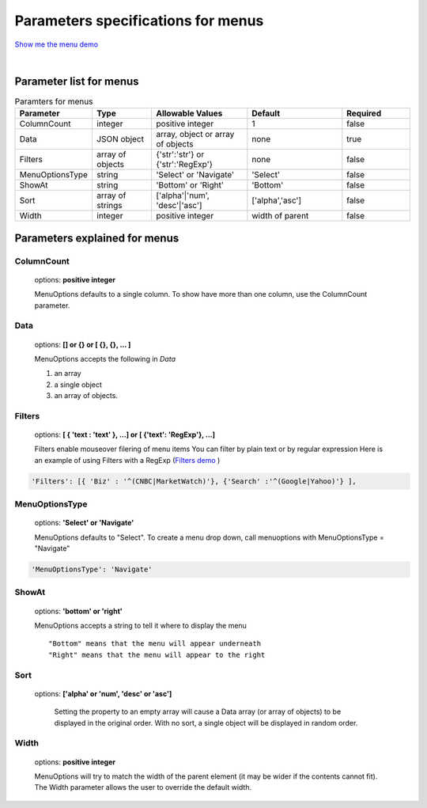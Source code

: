 Parameters specifications for menus
===================================

`Show me the menu demo <http://www.menuoptions.org/examples/MenusBottom.html>`_

.. image:: _static/Menu.jpg
   :alt: Menu example
   :target: http://www.menuoptions.org/examples/MenusBottom.html

| 

Parameter list for menus
------------------------

.. csv-table:: Paramters for menus
    :header: Parameter,Type,Allowable Values,Default,Required
    :widths: 22,22,35,35,25

    ColumnCount,integer,positive integer,1,false
    Data,JSON object,"array, object or array of objects",none,true
    Filters, array of objects,"{'str':'str'} or {'str':'RegExp'}", none, false
    MenuOptionsType,string,'Select' or 'Navigate','Select',false
    ShowAt,string,'Bottom' or 'Right','Bottom',false
    Sort,array of strings,"['alpha'|'num', 'desc'|'asc']","['alpha','asc']",false
    Width,integer,positive integer,width of parent,false

Parameters explained for menus
------------------------------

ColumnCount
^^^^^^^^^^^
   options: **positive integer**

   MenuOptions defaults to a single column. To show have more than one 
   column, use the ColumnCount parameter. 

Data
^^^^
    options: **[] or {} or  [ {}, {}, ... ]**

    MenuOptions accepts the following in `Data`

    1. an array
    #. a single object 
    #. an array of objects.

Filters
^^^^^^^
    options: **[ { 'text : 'text' }, ...] or [ {'text': 'RegExp'}, ...]**

    Filters enable mouseover filering of menu items
    You can filter by plain text or by regular expression
    Here is an example of using Filters with a RegExp
    (`Filters demo <http://www.menuoptions.org/examples/Dividers.html>`_ )

.. code-block:: javascript

    'Filters': [{ 'Biz' : '^(CNBC|MarketWatch)'}, {'Search' :'^(Google|Yahoo)'} ],

MenuOptionsType
^^^^^^^^^^^^^^^
    options: **'Select' or 'Navigate'**

    MenuOptions defaults to "Select". To create a menu drop down, call 
    menuoptions with MenuOptionsType = "Navigate"

.. code-block:: javascript

    'MenuOptionsType': 'Navigate'

ShowAt
^^^^^^
    options: **'bottom' or 'right'**  

    MenuOptions accepts a string to tell it where to display the menu ::

    "Bottom" means that the menu will appear underneath
    "Right" means that the menu will appear to the right

Sort
^^^^
    options: **['alpha' or 'num', 'desc' or 'asc']**

     Setting the property to an empty array will cause a Data array 
     (or array of objects) to be displayed in the original order.
     With no sort, a single object will be displayed in random order.

Width
^^^^^
   options: **positive integer**

   MenuOptions will try to match the width of the parent element (it may be
   wider if the contents cannot fit). The Width parameter allows the user to 
   override the default width. 

